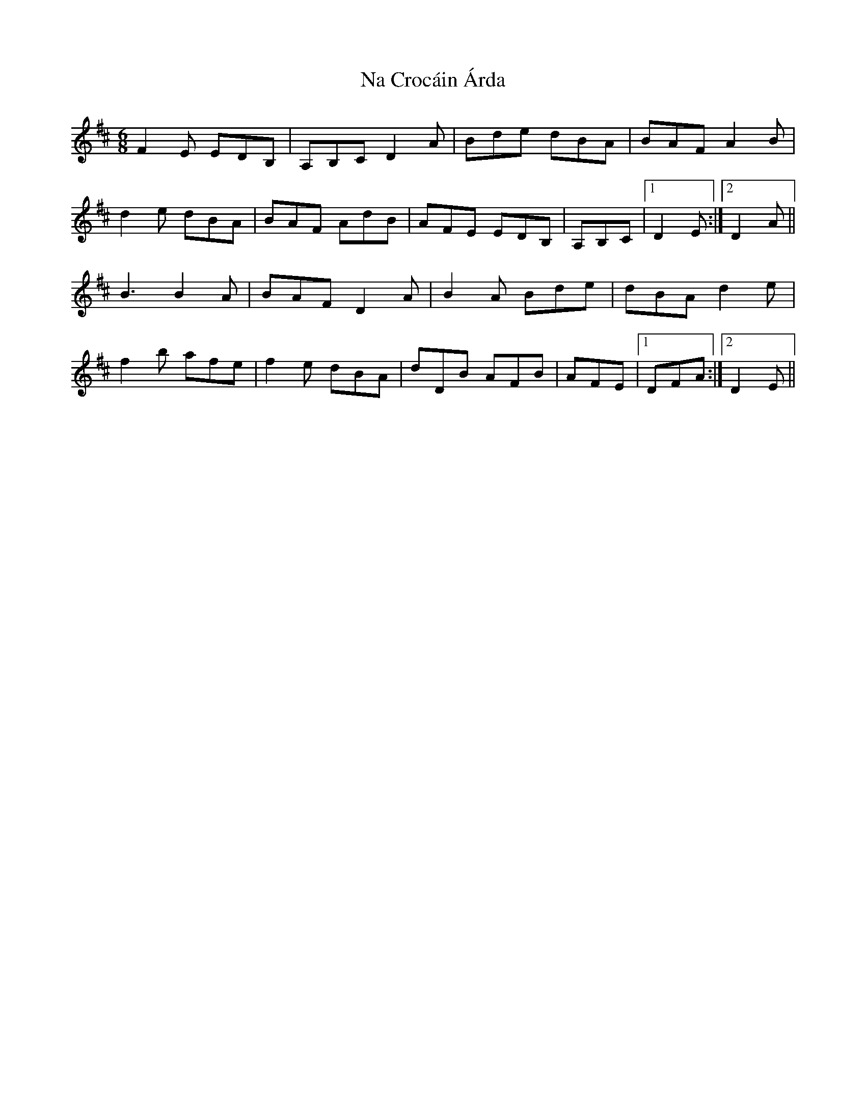 X: 28915
T: Na Crocáin Árda
R: jig
M: 6/8
K: Dmajor
F2E EDB,|A,B,C D2A|Bde dBA|BAF A2B|
d2e dBA|BAF AdB|AFE EDB,|A,B,C|1 D2E:|2 D2A||
B3 B2A|BAF D2A|B2A Bde|dBA d2e|
f2b afe|f2e dBA|dDB AFB|AFE|1 DFA:|2 D2E||

